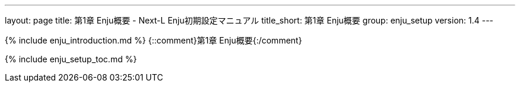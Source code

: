 ---
layout: page
title: 第1章 Enju概要 - Next-L Enju初期設定マニュアル
title_short: 第1章 Enju概要
group: enju_setup
version: 1.4
---

{% include enju_introduction.md %} {::comment}第1章 Enju概要{:/comment}

{% include enju_setup_toc.md %}
